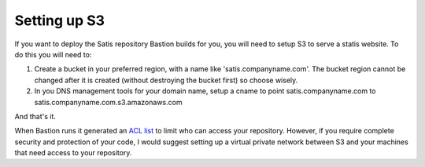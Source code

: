

Setting up S3
=============

If you want to deploy the Satis repository Bastion builds for you, you will need to setup S3 to serve a statis website. To do this you will need to:


1. Create a bucket in your preferred region, with a name like 'satis.companyname.com'. The bucket region cannot be changed after it is created (without destroying the bucket first) so choose wisely. 


2. In you DNS management tools for your domain name, setup a cname to point satis.companyname.com to satis.companyname.com.s3.amazonaws.com


And that's it. 

When Bastion runs it generated an `ACL list <http://docs.aws.amazon.com/AmazonS3/latest/dev/acl-overview.html>`_ to limit who can access your repository. However, if you require complete security and protection of your code, I would suggest setting up a virtual private network between S3 and your machines that need access to your repository.


